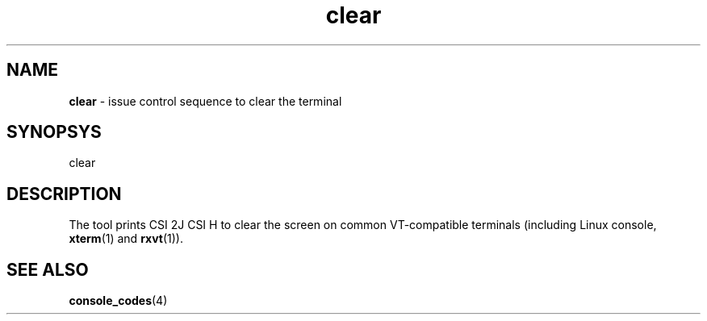.TH clear 1
'''
.SH NAME
\fBclear\fR \- issue control sequence to clear the terminal
'''
.SH SYNOPSYS
clear
'''
.SH DESCRIPTION
The tool prints CSI 2J CSI H to clear the screen on common VT-compatible
terminals (including Linux console, \fBxterm\fR(1) and \fBrxvt\fR(1)).

'''
.SH SEE ALSO
\fBconsole_codes\fR(4)
